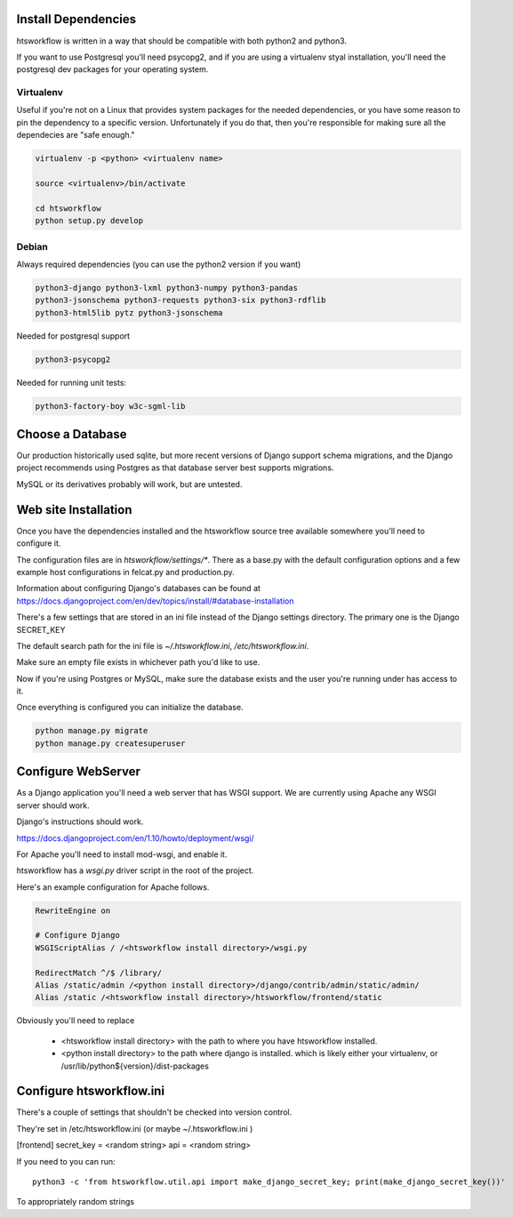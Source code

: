 Install Dependencies
====================

htsworkflow is written in a way that should be compatible with both
python2 and python3.

If you want to use Postgresql you'll need psycopg2, and if you are
using a virtualenv styal installation, you'll need the postgresql dev
packages for your operating system.

Virtualenv
----------

Useful if you're not on a Linux that provides system packages for the
needed dependencies, or you have some reason to pin the dependency to
a specific version. Unfortunately if you do that, then you're
responsible for making sure all the dependecies are "safe enough."


.. code-block:: bash

   virtualenv -p <python> <virtualenv name>

   source <virtualenv>/bin/activate

   cd htsworkflow
   python setup.py develop
   

Debian
------

Always required dependencies (you can use the python2 version if you
want)

.. code-block:: bash

   python3-django python3-lxml python3-numpy python3-pandas 
   python3-jsonschema python3-requests python3-six python3-rdflib 
   python3-html5lib pytz python3-jsonschema 

Needed for postgresql support

.. code-block:: bash
   
   python3-psycopg2

Needed for running unit tests:

.. code-block:: bash
   
   python3-factory-boy w3c-sgml-lib

Choose a Database
=================

Our production historically used sqlite, but more recent versions of Django
support schema migrations, and the Django project recommends using Postgres 
as that database server best supports migrations.

MySQL or its derivatives probably will work, but are untested.

Web site Installation
=====================

Once you have the dependencies installed and the htsworkflow source tree available
somewhere you'll need to configure it.

The configuration files are in `htsworkflow/settings/*`. There as a
base.py with the default configuration options and a few example host
configurations in felcat.py and production.py.

Information about configuring Django's databases can be found at
https://docs.djangoproject.com/en/dev/topics/install/#database-installation

There's a few settings that are stored in an ini file instead of the
Django settings directory. The primary one is the Django SECRET_KEY

The default search path for the ini file is `~/.htsworkflow.ini`,
`/etc/htsworkflow.ini`.

Make sure an empty file exists in whichever path you'd like to use.

Now if you're using Postgres or MySQL, make sure the database exists
and the user you're running under has access to it.

Once everything is configured you can initialize the database.

.. code:: bash

   python manage.py migrate
   python manage.py createsuperuser

Configure WebServer
===================

As a Django application you'll need a web server that has WSGI support.
We are currently using Apache any WSGI server should work.

Django's instructions should work.

https://docs.djangoproject.com/en/1.10/howto/deployment/wsgi/

For Apache you'll need to install mod-wsgi, and enable it.

htsworkflow has a `wsgi.py` driver script in the root of the project.

Here's an example configuration for Apache follows.

.. code:: apache

  RewriteEngine on

  # Configure Django
  WSGIScriptAlias / /<htsworkflow install directory>/wsgi.py
  
  RedirectMatch ^/$ /library/
  Alias /static/admin /<python install directory>/django/contrib/admin/static/admin/
  Alias /static /<htsworkflow install directory>/htsworkflow/frontend/static

Obviously you'll need to replace

 * <htsworkflow install directory> with the path to where you have htsworkflow installed.
 * <python install directory> to the path where django is installed.
   which is likely either your virtualenv, or /usr/lib/python${version}/dist-packages

Configure htsworkflow.ini
=========================

There's a couple of settings that shouldn't be checked into version control.

They're set in /etc/htsworkflow.ini (or maybe ~/.htsworkflow.ini )

[frontend]
secret_key = <random string>
api = <random string>

If you need to you can run::

  python3 -c 'from htsworkflow.util.api import make_django_secret_key; print(make_django_secret_key())'

To appropriately random strings
